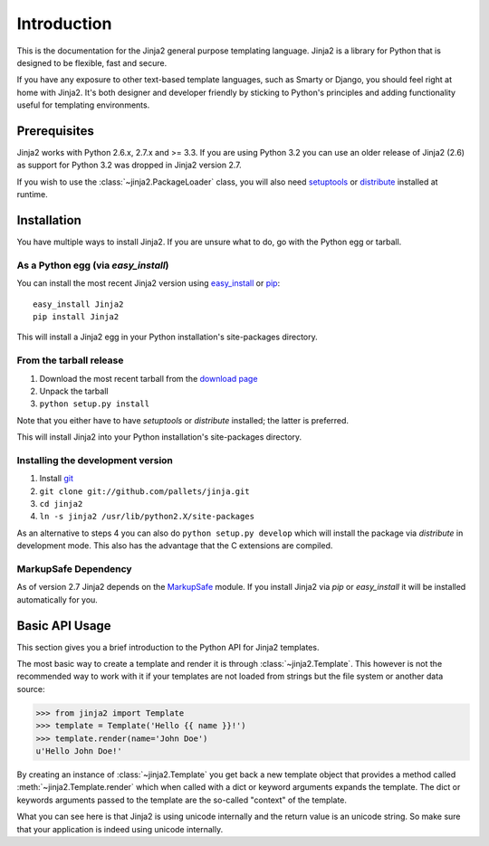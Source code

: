 Introduction
============

This is the documentation for the Jinja2 general purpose templating language.
Jinja2 is a library for Python that is designed to be flexible, fast and secure.

If you have any exposure to other text-based template languages, such as Smarty or
Django, you should feel right at home with Jinja2.  It's both designer and
developer friendly by sticking to Python's principles and adding functionality
useful for templating environments.

Prerequisites
-------------

Jinja2 works with Python 2.6.x, 2.7.x and >= 3.3.  If you are using Python
3.2 you can use an older release of Jinja2 (2.6) as support for Python 3.2
was dropped in Jinja2 version 2.7.

If you wish to use the :class:`~jinja2.PackageLoader` class, you will also
need `setuptools`_ or `distribute`_ installed at runtime.

Installation
------------

You have multiple ways to install Jinja2.  If you are unsure what to do, go
with the Python egg or tarball.

As a Python egg (via `easy_install`)
~~~~~~~~~~~~~~~~~~~~~~~~~~~~~~~~~~~~

You can install the most recent Jinja2 version using `easy_install`_ or `pip`_::

    easy_install Jinja2
    pip install Jinja2

This will install a Jinja2 egg in your Python installation's site-packages
directory.

From the tarball release
~~~~~~~~~~~~~~~~~~~~~~~~~

1.  Download the most recent tarball from the `download page`_
2.  Unpack the tarball
3.  ``python setup.py install``

Note that you either have to have `setuptools` or `distribute` installed;
the latter is preferred.

This will install Jinja2 into your Python installation's site-packages directory.

Installing the development version
~~~~~~~~~~~~~~~~~~~~~~~~~~~~~~~~~~

1.  Install `git`_
2.  ``git clone git://github.com/pallets/jinja.git``
3.  ``cd jinja2``
4.  ``ln -s jinja2 /usr/lib/python2.X/site-packages``

As an alternative to steps 4 you can also do ``python setup.py develop``
which will install the package via `distribute` in development mode.  This also
has the advantage that the C extensions are compiled.

.. _download page: https://pypi.python.org/pypi/Jinja2
.. _distribute: https://pypi.python.org/pypi/distribute 
.. _setuptools: http://peak.telecommunity.com/DevCenter/setuptools
.. _easy_install: http://peak.telecommunity.com/DevCenter/EasyInstall
.. _pip: https://pypi.python.org/pypi/pip
.. _git: https://git-scm.org/


MarkupSafe Dependency
~~~~~~~~~~~~~~~~~~~~~

As of version 2.7 Jinja2 depends on the `MarkupSafe`_ module.  If you
install Jinja2 via `pip` or `easy_install` it will be installed
automatically for you.

.. _MarkupSafe: https://pypi.python.org/pypi/MarkupSafe

Basic API Usage
---------------

This section gives you a brief introduction to the Python API for Jinja2
templates.

The most basic way to create a template and render it is through
:class:`~jinja2.Template`.  This however is not the recommended way to
work with it if your templates are not loaded from strings but the file
system or another data source:

>>> from jinja2 import Template
>>> template = Template('Hello {{ name }}!')
>>> template.render(name='John Doe')
u'Hello John Doe!'

By creating an instance of :class:`~jinja2.Template` you get back a new template
object that provides a method called :meth:`~jinja2.Template.render` which when
called with a dict or keyword arguments expands the template.  The dict
or keywords arguments passed to the template are the so-called "context"
of the template.

What you can see here is that Jinja2 is using unicode internally and the
return value is an unicode string.  So make sure that your application is
indeed using unicode internally.
